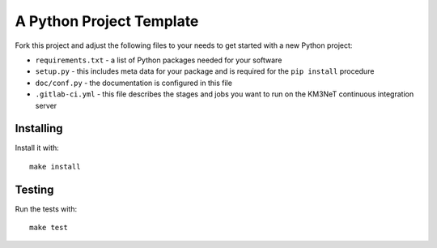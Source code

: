 A Python Project Template
=========================

Fork this project and adjust the following files to your needs to get started
with a new Python project:

- ``requirements.txt`` - a list of Python packages needed for your software
- ``setup.py`` - this includes meta data for your package and is required
  for the ``pip install`` procedure
- ``doc/conf.py`` - the documentation is configured in this file
- ``.gitlab-ci.yml`` - this file describes the stages and jobs you want to
  run on the KM3NeT continuous integration server

Installing
----------

Install it with::

    make install

Testing
-------

Run the tests with::

    make test
